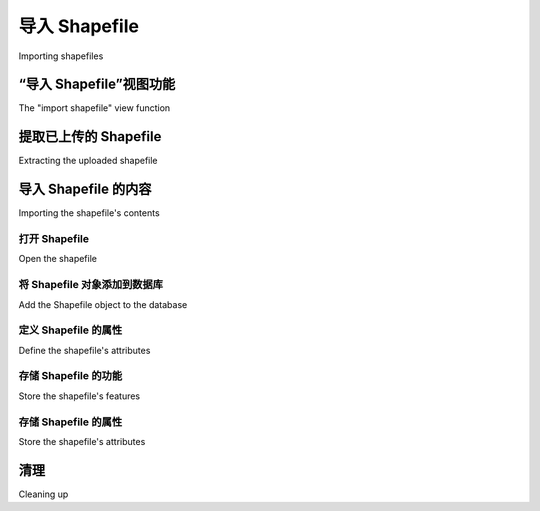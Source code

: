 导入 Shapefile
============================================

Importing shapefiles

.. tab:: 中文



.. tab:: 英文

“导入 Shapefile”视图功能
-----------------------------------------
The "import shapefile" view function

.. tab:: 中文



.. tab:: 英文


提取已上传的 Shapefile
-----------------------------------------
Extracting the uploaded shapefile

.. tab:: 中文



.. tab:: 英文


导入 Shapefile 的内容
-----------------------------------------
Importing the shapefile's contents

.. tab:: 中文



.. tab:: 英文


打开 Shapefile
~~~~~~~~~~~~~~~~~~
Open the shapefile

.. tab:: 中文



.. tab:: 英文


将 Shapefile 对象添加到数据库
~~~~~~~~~~~~~~~~~~~~~~~~~~~~~~~~~~~~
Add the Shapefile object to the database

.. tab:: 中文



.. tab:: 英文


定义 Shapefile 的属性
~~~~~~~~~~~~~~~~~~~~~~~~~~~~~~~~~~~~
Define the shapefile's attributes

.. tab:: 中文



.. tab:: 英文


存储 Shapefile 的功能
~~~~~~~~~~~~~~~~~~~~~~~~~~~~~~~~~~~~
Store the shapefile's features

.. tab:: 中文



.. tab:: 英文


存储 Shapefile 的属性
~~~~~~~~~~~~~~~~~~~~~~~~~~~~~~~~~~~~
Store the shapefile's attributes

.. tab:: 中文



.. tab:: 英文


清理
-----------------------------------------
Cleaning up

.. tab:: 中文



.. tab:: 英文

